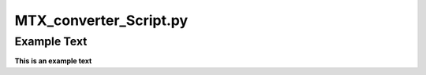 =======================
MTX_converter_Script.py
=======================

Example Text
------------

**This is an example text**
